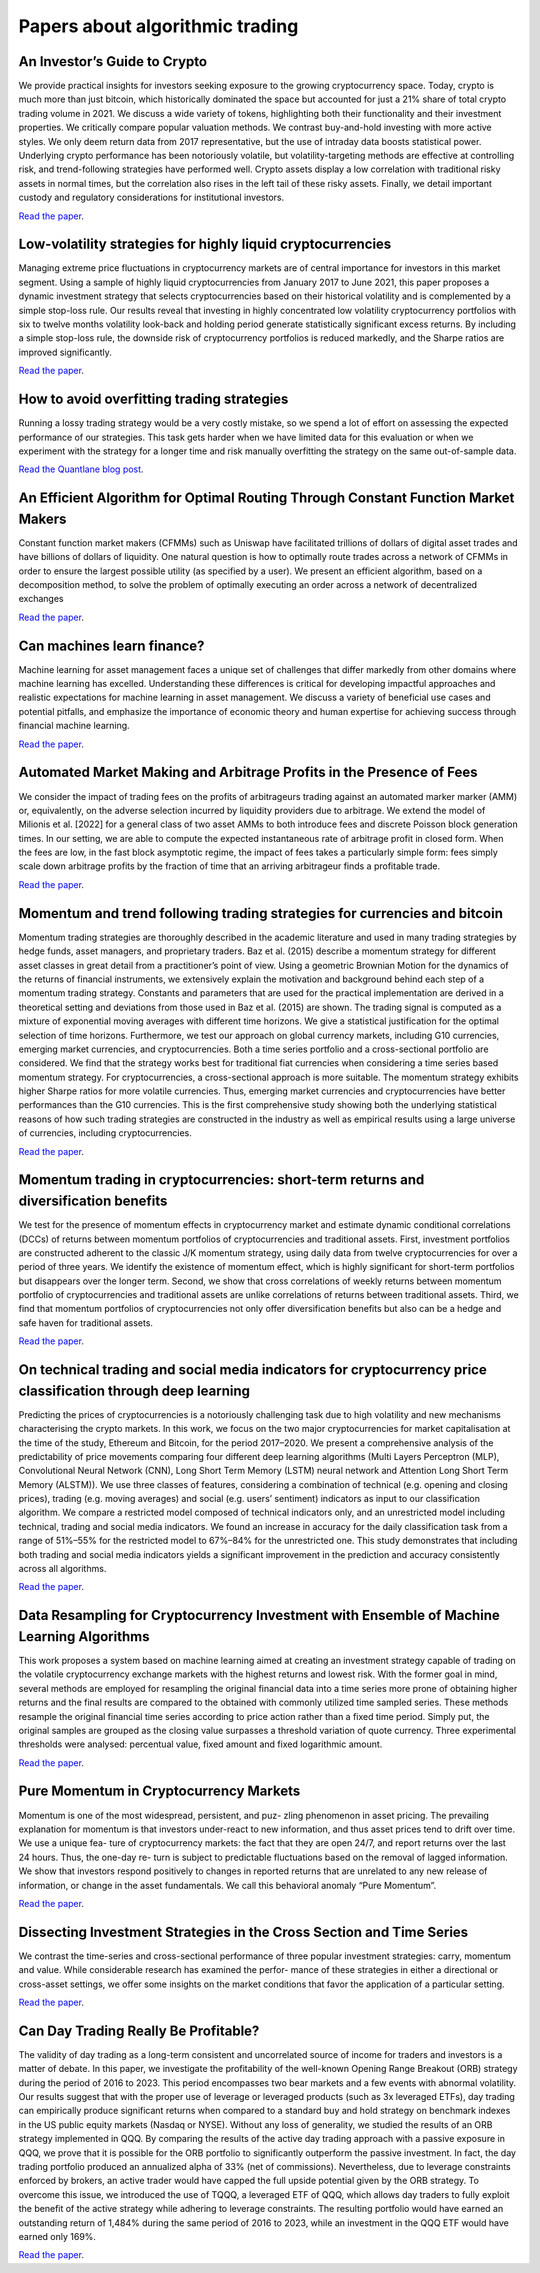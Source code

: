 Papers about algorithmic trading
~~~~~~~~~~~~~~~~~~~~~~~~~~~~~~~~

An Investor’s Guide to Crypto
-----------------------------

We provide practical insights for investors seeking exposure to the growing cryptocurrency space. Today, crypto is much more than just bitcoin, which historically dominated the space but accounted for just a 21% share of total crypto trading volume in 2021. We discuss a wide variety of tokens, highlighting both their functionality and their investment properties. We critically compare popular valuation methods. We contrast buy-and-hold investing with more active styles. We only deem return data from 2017 representative, but the use of intraday data boosts statistical power. Underlying crypto performance has been notoriously volatile, but volatility-targeting methods are effective at controlling risk, and trend-following strategies have performed well. Crypto assets display a low correlation with traditional risky assets in normal times, but the correlation also rises in the left tail of these risky assets. Finally, we detail important custody and regulatory considerations for institutional investors.

`Read the paper <https://papers.ssrn.com/sol3/papers.cfm?abstract_id=4124576>`__.

Low-volatility strategies for highly liquid cryptocurrencies
------------------------------------------------------------

Managing extreme price fluctuations in cryptocurrency markets are of central importance for investors in this market segment. Using a sample of highly liquid cryptocurrencies from January 2017 to June 2021, this paper proposes a dynamic investment strategy that selects cryptocurrencies based on their historical volatility and is complemented by a simple stop-loss rule. Our results reveal that investing in highly concentrated low volatility cryptocurrency portfolios with six to twelve months volatility look-back and holding period generate statistically significant excess returns. By including a simple stop-loss rule, the downside risk of cryptocurrency portfolios is reduced markedly, and the Sharpe ratios are improved significantly.

`Read the paper <https://www.sciencedirect.com/science/article/pii/S1544612321004116>`__.

How to avoid overfitting trading strategies
-------------------------------------------

Running a lossy trading strategy would be a very costly mistake, so we spend a lot of effort on assessing the expected performance of our strategies. This task gets harder when we have limited data for this evaluation or when we experiment with the strategy for a longer time and risk manually overfitting the strategy on the same out-of-sample data.

`Read the Quantlane blog post <https://quantlane.com/blog/avoid-overfitting-trading-strategies/>`__.

An Efficient Algorithm for Optimal Routing Through Constant Function Market Makers
----------------------------------------------------------------------------------

Constant function market makers (CFMMs) such as Uniswap have facilitated trillions of dollars of digital asset trades and have billions of dollars of liquidity. One
natural question is how to optimally route trades across a network of CFMMs in order
to ensure the largest possible utility (as specified by a user). We present an efficient algorithm, based on a decomposition method, to solve the problem of optimally executing
an order across a network of decentralized exchanges

`Read the paper <https://angeris.github.io/papers/routing-algorithm.pdf>`__.


Can machines learn finance?
---------------------------

Machine learning for asset management faces a unique set of challenges that differ markedly from other domains where machine learning has excelled. Understanding these differences is critical for developing impactful approaches and realistic expectations for machine learning in asset management. We discuss a variety of beneficial use cases and potential pitfalls, and emphasize the importance of economic theory and human expertise for achieving success through financial machine learning.

`Read the paper <https://joim.com/can-machines-learn-finance/>`__.


Automated Market Making and Arbitrage Profits in the Presence of Fees
---------------------------------------------------------------------

We consider the impact of trading fees on the profits of arbitrageurs trading against an
automated marker marker (AMM) or, equivalently, on the adverse selection incurred by liquidity
providers due to arbitrage. We extend the model of Milionis et al. [2022] for a general class
of two asset AMMs to both introduce fees and discrete Poisson block generation times. In our
setting, we are able to compute the expected instantaneous rate of arbitrage profit in closed
form. When the fees are low, in the fast block asymptotic regime, the impact of fees takes a
particularly simple form: fees simply scale down arbitrage profits by the fraction of time that
an arriving arbitrageur finds a profitable trade.

`Read the paper <https://moallemi.com/ciamac/papers/lvr-fee-model-2023.pdf>`__.


Momentum and trend following trading strategies for currencies and bitcoin
--------------------------------------------------------------------------

Momentum trading strategies are thoroughly described in the academic literature and used in many trading strategies by hedge funds, asset managers, and proprietary traders. Baz et al. (2015) describe a momentum strategy for different asset classes in great detail from a practitioner’s point of view. Using a geometric Brownian Motion for the dynamics of the returns of financial instruments, we extensively explain the motivation and background behind each step of a momentum trading strategy. Constants and parameters that are used for the practical implementation are derived in a theoretical setting and deviations from those used in Baz et al. (2015) are shown. The trading signal is computed as a mixture of exponential moving averages with different time horizons. We give a statistical justification for the optimal selection of time horizons. Furthermore, we test our approach on global currency markets, including G10 currencies, emerging market currencies, and cryptocurrencies. Both a time series portfolio and a cross-sectional portfolio are considered. We find that the strategy works best for traditional fiat currencies when considering a time series based momentum strategy. For cryptocurrencies, a cross-sectional approach is more suitable. The momentum strategy exhibits higher Sharpe ratios for more volatile currencies. Thus, emerging market currencies and cryptocurrencies have better performances than the G10 currencies. This is the first comprehensive study showing both the underlying statistical reasons of how such trading strategies are constructed in the industry as well as empirical results using a large universe of currencies, including cryptocurrencies.

`Read the paper <https://papers.ssrn.com/sol3/papers.cfm?abstract_id=2949379>`__.

Momentum trading in cryptocurrencies: short-term returns and diversification benefits
-------------------------------------------------------------------------------------

We test for the presence of momentum effects in cryptocurrency market and estimate dynamic conditional correlations (DCCs) of returns between momentum portfolios of cryptocurrencies and traditional assets. First, investment portfolios are constructed adherent to the classic J/K momentum strategy, using daily data from twelve cryptocurrencies for over a period of three years. We identify the existence of momentum effect, which is highly significant for short-term portfolios but disappears over the longer term. Second, we show that cross correlations of weekly returns between momentum portfolio of cryptocurrencies and traditional assets are unlike correlations of returns between traditional assets. Third, we find that momentum portfolios of cryptocurrencies not only offer diversification benefits but also can be a hedge and safe haven for traditional assets.

`Read the paper <https://sussex.figshare.com/articles/journal_contribution/Momentum_trading_in_cryptocurrencies_short-term_returns_and_diversification_benefits/23472263>`__.

On technical trading and social media indicators for cryptocurrency price classification through deep learning
--------------------------------------------------------------------------------------------------------------

Predicting the prices of cryptocurrencies is a notoriously challenging task due to high volatility and new mechanisms characterising the crypto markets. In this work, we focus on the two major cryptocurrencies for market capitalisation at the time of the study, Ethereum and Bitcoin, for the period 2017–2020. We present a comprehensive analysis of the predictability of price movements comparing four different deep learning algorithms (Multi Layers Perceptron (MLP), Convolutional Neural Network (CNN), Long Short Term Memory (LSTM) neural network and Attention Long Short Term Memory (ALSTM)). We use three classes of features, considering a combination of technical (e.g. opening and closing prices), trading (e.g. moving averages) and social (e.g. users’ sentiment) indicators as input to our classification algorithm. We compare a restricted model composed of technical indicators only, and an unrestricted model including technical, trading and social media indicators. We found an increase in accuracy for the daily classification task from a range of 51%–55% for the restricted model to 67%–84% for the unrestricted one. This study demonstrates that including both trading and social media indicators yields a significant improvement in the prediction and accuracy consistently across all algorithms.

`Read the paper <https://arxiv.org/pdf/2102.08189.pdf>`__.

Data Resampling for Cryptocurrency Investment with Ensemble of Machine Learning Algorithms
------------------------------------------------------------------------------------------

This work proposes a system based on machine learning aimed at creating an investment strategy capable of trading on the volatile cryptocurrency exchange markets with the highest returns and lowest risk. With the former goal in mind, several methods are employed for resampling the original financial data into a time series more prone of obtaining higher returns and the final results are compared to the obtained with commonly utilized time sampled series. These methods resample the original financial time series according to price action rather than a fixed time period. Simply put, the original samples are grouped as the closing value surpasses a threshold variation of quote currency. Three experimental thresholds were analysed: percentual value, fixed amount and fixed logarithmic amount.

`Read the paper <https://fenix.tecnico.ulisboa.pt/downloadFile/563345090417208/FinalThesis.pdf>`__.

Pure Momentum in Cryptocurrency Markets
---------------------------------------

Momentum is one of the most widespread, persistent, and puz- zling phenomenon in asset pricing. The prevailing explanation for momentum is that investors under-react to new information, and thus asset prices tend to drift over time. We use a unique fea- ture of cryptocurrency markets: the fact that they are open 24/7, and report returns over the last 24 hours. Thus, the one-day re- turn is subject to predictable fluctuations based on the removal of lagged information. We show that investors respond positively to changes in reported returns that are unrelated to any new release of information, or change in the asset fundamentals. We call this behavioral anomaly “Pure Momentum”.

`Read the paper <https://assets.ctfassets.net/c5bd0wqjc7v0/4RzmvaUG64ixNPXWuZGXbo/7115cc7bef963d2ff5abbacf879f5b1e/SSRN-id4138685.pdf>`__.

Dissecting Investment Strategies in the Cross Section and Time Series
---------------------------------------------------------------------

We contrast the time-series and cross-sectional performance of three popular investment
strategies: carry, momentum and value. While considerable research has examined the perfor-
mance of these strategies in either a directional or cross-asset settings, we offer some insights
on the market conditions that favor the application of a particular setting.

`Read the paper <https://assets.ctfassets.net/c5bd0wqjc7v0/4RzmvaUG64ixNPXWuZGXbo/7115cc7bef963d2ff5abbacf879f5b1e/SSRN-id4138685.pdf>`__.

Can Day Trading Really Be Profitable?
-------------------------------------

The validity of day trading as a long-term consistent and uncorrelated source of income for traders and investors is a matter of debate. In this paper, we investigate the profitability of the well-known Opening Range Breakout (ORB) strategy during the period of 2016 to 2023. This period encompasses two bear markets and a few events with abnormal volatility. Our results suggest that with the proper use of leverage or leveraged products (such as 3x leveraged ETFs), day trading can empirically produce significant returns when compared to a standard buy and hold strategy on benchmark indexes in the US public equity markets (Nasdaq or NYSE). Without any loss of generality, we studied the results of an ORB strategy implemented in QQQ. By comparing the results of the active day trading approach with a passive exposure in QQQ, we prove that it is possible for the ORB portfolio to significantly outperform the passive investment. In fact, the day trading portfolio produced an annualized alpha of 33% (net of commissions). Nevertheless, due to leverage constraints enforced by brokers, an active trader would have capped the full upside potential given by the ORB strategy. To overcome this issue, we introduced the use of TQQQ, a leveraged ETF of QQQ, which allows day traders to fully exploit the benefit of the active strategy while adhering to leverage constraints. The resulting portfolio would have earned an outstanding return of 1,484% during the same period of 2016 to 2023, while an investment in the QQQ ETF would have earned only 169%.

`Read the paper <https://papers.ssrn.com/sol3/papers.cfm?abstract_id=4416622>`__.
